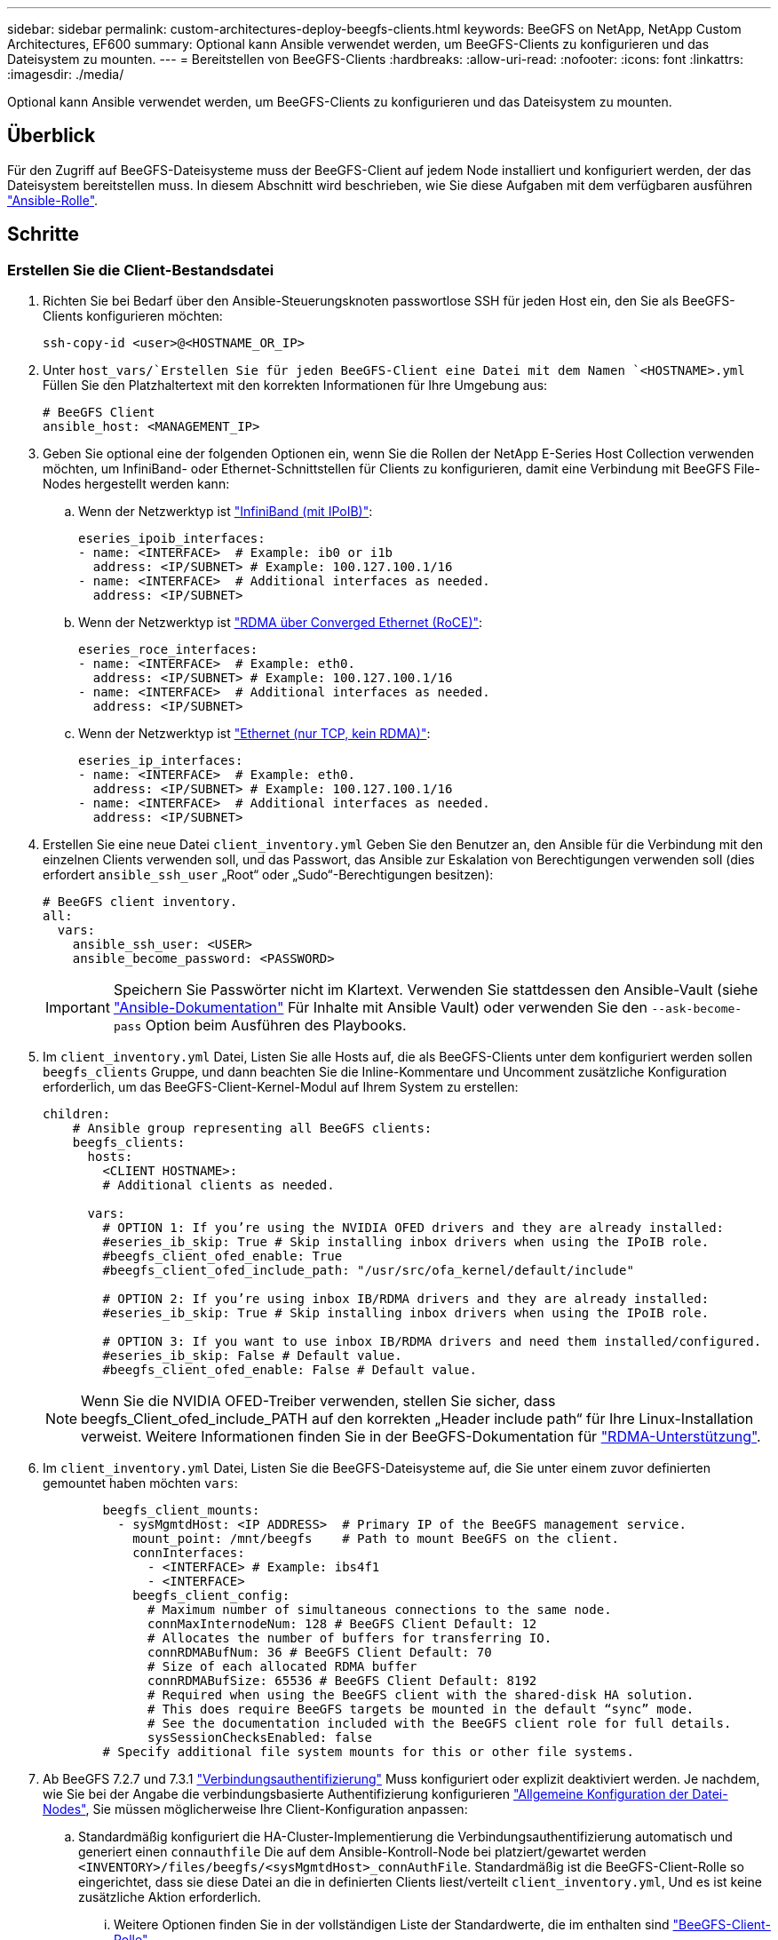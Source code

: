 ---
sidebar: sidebar 
permalink: custom-architectures-deploy-beegfs-clients.html 
keywords: BeeGFS on NetApp, NetApp Custom Architectures, EF600 
summary: Optional kann Ansible verwendet werden, um BeeGFS-Clients zu konfigurieren und das Dateisystem zu mounten. 
---
= Bereitstellen von BeeGFS-Clients
:hardbreaks:
:allow-uri-read: 
:nofooter: 
:icons: font
:linkattrs: 
:imagesdir: ./media/


[role="lead"]
Optional kann Ansible verwendet werden, um BeeGFS-Clients zu konfigurieren und das Dateisystem zu mounten.



== Überblick

Für den Zugriff auf BeeGFS-Dateisysteme muss der BeeGFS-Client auf jedem Node installiert und konfiguriert werden, der das Dateisystem bereitstellen muss. In diesem Abschnitt wird beschrieben, wie Sie diese Aufgaben mit dem verfügbaren ausführen link:https://github.com/netappeseries/beegfs/tree/master/roles/beegfs_client["Ansible-Rolle"^].



== Schritte



=== Erstellen Sie die Client-Bestandsdatei

. Richten Sie bei Bedarf über den Ansible-Steuerungsknoten passwortlose SSH für jeden Host ein, den Sie als BeeGFS-Clients konfigurieren möchten:
+
[source, bash]
----
ssh-copy-id <user>@<HOSTNAME_OR_IP>
----
. Unter `host_vars/`Erstellen Sie für jeden BeeGFS-Client eine Datei mit dem Namen `<HOSTNAME>.yml` Füllen Sie den Platzhaltertext mit den korrekten Informationen für Ihre Umgebung aus:
+
[source, yaml]
----
# BeeGFS Client
ansible_host: <MANAGEMENT_IP>
----
. Geben Sie optional eine der folgenden Optionen ein, wenn Sie die Rollen der NetApp E-Series Host Collection verwenden möchten, um InfiniBand- oder Ethernet-Schnittstellen für Clients zu konfigurieren, damit eine Verbindung mit BeeGFS File-Nodes hergestellt werden kann:
+
.. Wenn der Netzwerktyp ist link:https://github.com/netappeseries/host/tree/release-1.2.0/roles/ipoib["InfiniBand (mit IPoIB)"^]:
+
[source, yaml]
----
eseries_ipoib_interfaces:
- name: <INTERFACE>  # Example: ib0 or i1b
  address: <IP/SUBNET> # Example: 100.127.100.1/16
- name: <INTERFACE>  # Additional interfaces as needed.
  address: <IP/SUBNET>
----
.. Wenn der Netzwerktyp ist link:https://github.com/netappeseries/host/tree/release-1.2.0/roles/roce["RDMA über Converged Ethernet (RoCE)"^]:
+
[source, yaml]
----
eseries_roce_interfaces:
- name: <INTERFACE>  # Example: eth0.
  address: <IP/SUBNET> # Example: 100.127.100.1/16
- name: <INTERFACE>  # Additional interfaces as needed.
  address: <IP/SUBNET>
----
.. Wenn der Netzwerktyp ist link:https://github.com/netappeseries/host/tree/release-1.2.0/roles/ip["Ethernet (nur TCP, kein RDMA)"^]:
+
[source, yaml]
----
eseries_ip_interfaces:
- name: <INTERFACE>  # Example: eth0.
  address: <IP/SUBNET> # Example: 100.127.100.1/16
- name: <INTERFACE>  # Additional interfaces as needed.
  address: <IP/SUBNET>
----


. Erstellen Sie eine neue Datei `client_inventory.yml` Geben Sie den Benutzer an, den Ansible für die Verbindung mit den einzelnen Clients verwenden soll, und das Passwort, das Ansible zur Eskalation von Berechtigungen verwenden soll (dies erfordert `ansible_ssh_user` „Root“ oder „Sudo“-Berechtigungen besitzen):
+
[source, yaml]
----
# BeeGFS client inventory.
all:
  vars:
    ansible_ssh_user: <USER>
    ansible_become_password: <PASSWORD>
----
+

IMPORTANT: Speichern Sie Passwörter nicht im Klartext. Verwenden Sie stattdessen den Ansible-Vault (siehe link:https://docs.ansible.com/ansible/latest/user_guide/vault.html["Ansible-Dokumentation"^] Für Inhalte mit Ansible Vault) oder verwenden Sie den `--ask-become-pass` Option beim Ausführen des Playbooks.

. Im `client_inventory.yml` Datei, Listen Sie alle Hosts auf, die als BeeGFS-Clients unter dem konfiguriert werden sollen `beegfs_clients` Gruppe, und dann beachten Sie die Inline-Kommentare und Uncomment zusätzliche Konfiguration erforderlich, um das BeeGFS-Client-Kernel-Modul auf Ihrem System zu erstellen:
+
[source, yaml]
----
children:
    # Ansible group representing all BeeGFS clients:
    beegfs_clients:
      hosts:
        <CLIENT HOSTNAME>:
        # Additional clients as needed.

      vars:
        # OPTION 1: If you’re using the NVIDIA OFED drivers and they are already installed:
        #eseries_ib_skip: True # Skip installing inbox drivers when using the IPoIB role.
        #beegfs_client_ofed_enable: True
        #beegfs_client_ofed_include_path: "/usr/src/ofa_kernel/default/include"

        # OPTION 2: If you’re using inbox IB/RDMA drivers and they are already installed:
        #eseries_ib_skip: True # Skip installing inbox drivers when using the IPoIB role.

        # OPTION 3: If you want to use inbox IB/RDMA drivers and need them installed/configured.
        #eseries_ib_skip: False # Default value.
        #beegfs_client_ofed_enable: False # Default value.
----
+

NOTE: Wenn Sie die NVIDIA OFED-Treiber verwenden, stellen Sie sicher, dass beegfs_Client_ofed_include_PATH auf den korrekten „Header include path“ für Ihre Linux-Installation verweist. Weitere Informationen finden Sie in der BeeGFS-Dokumentation für link:https://doc.beegfs.io/latest/advanced_topics/rdma_support.html["RDMA-Unterstützung"^].

. Im `client_inventory.yml` Datei, Listen Sie die BeeGFS-Dateisysteme auf, die Sie unter einem zuvor definierten gemountet haben möchten `vars`:
+
[source, yaml]
----
        beegfs_client_mounts:
          - sysMgmtdHost: <IP ADDRESS>  # Primary IP of the BeeGFS management service.
            mount_point: /mnt/beegfs    # Path to mount BeeGFS on the client.
            connInterfaces:
              - <INTERFACE> # Example: ibs4f1
              - <INTERFACE>
            beegfs_client_config:
              # Maximum number of simultaneous connections to the same node.
              connMaxInternodeNum: 128 # BeeGFS Client Default: 12
              # Allocates the number of buffers for transferring IO.
              connRDMABufNum: 36 # BeeGFS Client Default: 70
              # Size of each allocated RDMA buffer
              connRDMABufSize: 65536 # BeeGFS Client Default: 8192
              # Required when using the BeeGFS client with the shared-disk HA solution.
              # This does require BeeGFS targets be mounted in the default “sync” mode.
              # See the documentation included with the BeeGFS client role for full details.
              sysSessionChecksEnabled: false
        # Specify additional file system mounts for this or other file systems.
----
. Ab BeeGFS 7.2.7 und 7.3.1 link:https://doc.beegfs.io/latest/advanced_topics/authentication.html["Verbindungsauthentifizierung"^] Muss konfiguriert oder explizit deaktiviert werden. Je nachdem, wie Sie bei der Angabe die verbindungsbasierte Authentifizierung konfigurieren link:custom-architectures-inventory-common-file-node-configuration.html["Allgemeine Konfiguration der Datei-Nodes"^], Sie müssen möglicherweise Ihre Client-Konfiguration anpassen:
+
.. Standardmäßig konfiguriert die HA-Cluster-Implementierung die Verbindungsauthentifizierung automatisch und generiert einen `connauthfile` Die auf dem Ansible-Kontroll-Node bei platziert/gewartet werden `<INVENTORY>/files/beegfs/<sysMgmtdHost>_connAuthFile`. Standardmäßig ist die BeeGFS-Client-Rolle so eingerichtet, dass sie diese Datei an die in definierten Clients liest/verteilt `client_inventory.yml`, Und es ist keine zusätzliche Aktion erforderlich.
+
... Weitere Optionen finden Sie in der vollständigen Liste der Standardwerte, die im enthalten sind link:https://github.com/netappeseries/beegfs/blob/release-3.1.0/roles/beegfs_client/defaults/main.yml#L32["BeeGFS-Client-Rolle"^].


.. Wenn Sie ein benutzerdefiniertes Geheimnis mit angeben `beegfs_ha_conn_auth_secret` Geben Sie ihn im an `client_inventory.yml` Außerdem:
+
[source, yaml]
----
beegfs_ha_conn_auth_secret: <SECRET>
----
.. Wenn Sie die verbindungsbasierte Authentifizierung vollständig mit deaktivieren `beegfs_ha_conn_auth_enabled`, Geben Sie das im an `client_inventory.yml` Außerdem:
+
[source, yaml]
----
beegfs_ha_conn_auth_enabled: false
----




Eine vollständige Liste der unterstützten Parameter und weitere Details finden Sie im link:https://github.com/netappeseries/beegfs/tree/master/roles/beegfs_client["Vollständige BeeGFS-Client-Dokumentation"^]. Klicken Sie für ein vollständiges Beispiel eines Clientbestands auf link:https://github.com/netappeseries/beegfs/blob/master/getting_started/beegfs_on_netapp/gen2/client_inventory.yml["Hier"^].



=== Erstellen Sie die BeeGFS Client Playbook-Datei

. Erstellen Sie eine neue Datei `client_playbook.yml`
+
[source, yaml]
----
# BeeGFS client playbook.
- hosts: beegfs_clients
  any_errors_fatal: true
  gather_facts: true
  collections:
    - netapp_eseries.beegfs
    - netapp_eseries.host
  tasks:
----
. Optional: Wenn Sie die Rollen der NetApp E-Series Host Collection verwenden möchten, um Schnittstellen für Clients zu konfigurieren, mit denen sich eine Verbindung zu BeeGFS-Dateisystemen herstellen lässt, importieren Sie die Rolle entsprechend dem Schnittstellentyp, den Sie konfigurieren:
+
.. Wenn Sie InfiniBand (IPoIB) verwenden:
+
[source, yaml]
----
    - name: Ensure IPoIB is configured
      import_role:
        name: ipoib
----
.. Bei Verwendung von RDMA over Converged Ethernet (RoCE):
+
[source, yaml]
----
    - name: Ensure IPoIB is configured
      import_role:
        name: roce
----
.. Wenn Sie Ethernet verwenden (nur TCP, kein RDMA):
+
[source, yaml]
----
    - name: Ensure IPoIB is configured
      import_role:
        name: ip
----


. Schließlich importieren Sie die BeeGFS-Client-Rolle, um die Client-Software zu installieren und das Dateisystem-Mounts einzurichten:
+
[source, yaml]
----
    # REQUIRED: Install the BeeGFS client and mount the BeeGFS file system.
    - name: Verify the BeeGFS clients are configured.
      import_role:
        name: beegfs_client
----


Klicken Sie zum vollständigen Beispiel für ein Client-Playbook auf link:https://github.com/netappeseries/beegfs/blob/master/getting_started/beegfs_on_netapp/gen2/client_playbook.yml["Hier"^].



=== Führen Sie das BeeGFS Client Playbook aus

Führen Sie den folgenden Befehl aus, um den Client zu installieren/zu erstellen und BeeGFS zu mounten:

[source, bash]
----
ansible-playbook -i client_inventory.yml client_playbook.yml
----